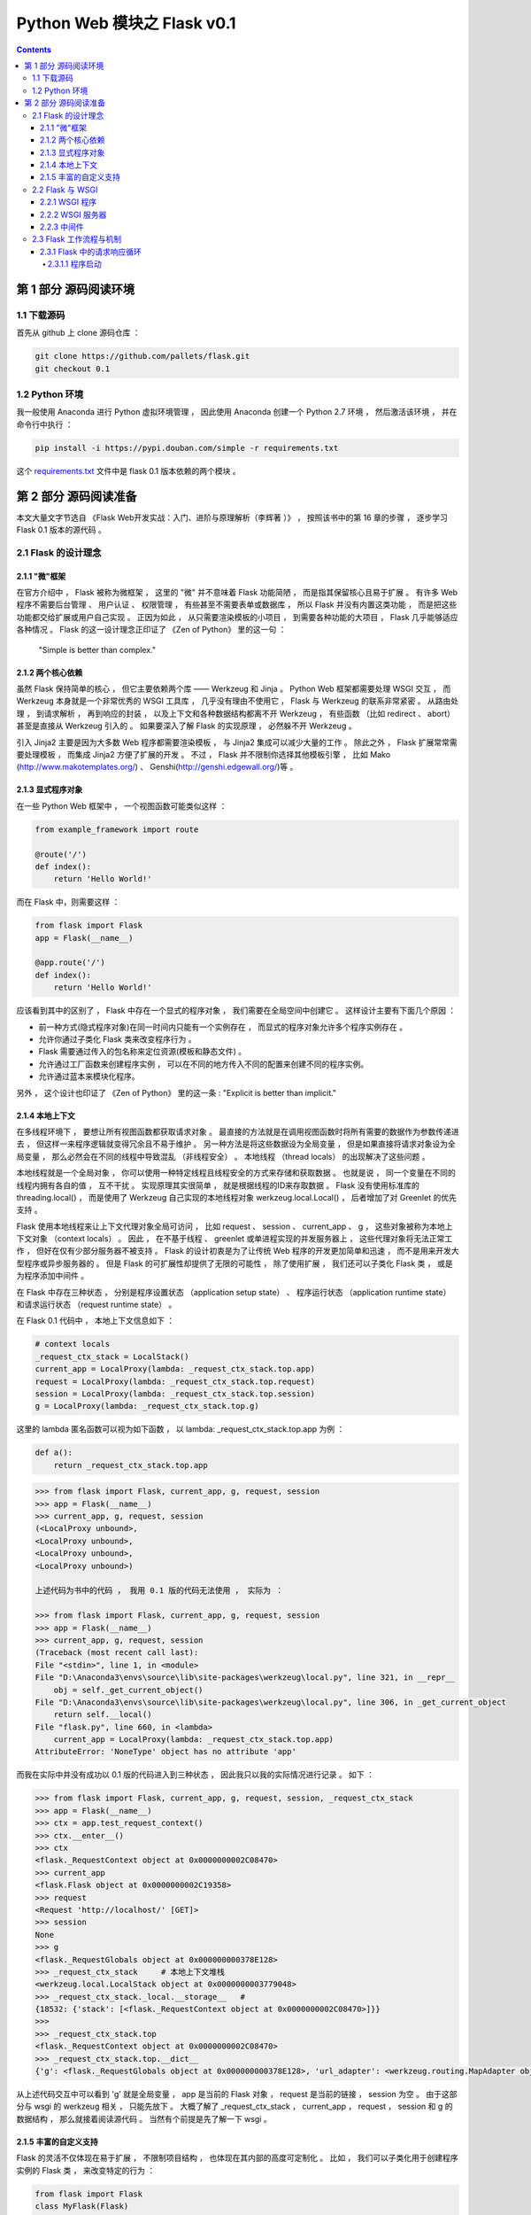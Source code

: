 ##############################################################################
Python Web 模块之 Flask v0.1
##############################################################################

.. contents::

******************************************************************************
第 1 部分  源码阅读环境 
******************************************************************************

1.1 下载源码
==============================================================================

首先从 github 上 clone 源码仓库 ： 

.. code-block:: bash

    git clone https://github.com/pallets/flask.git
    git checkout 0.1

1.2 Python 环境
==============================================================================

我一般使用 Anaconda 进行 Python 虚拟环境管理 ， 因此使用 Anaconda 创建一个 \
Python 2.7 环境 ， 然后激活该环境 ， 并在命令行中执行 ：

.. code-block:: bash

    pip install -i https://pypi.douban.com/simple -r requirements.txt 

这个 `requirements.txt`_ 文件中是 flask 0.1 版本依赖的两个模块 。 

.. _`requirements.txt`: requirements.txt

******************************************************************************
第 2 部分  源码阅读准备 
******************************************************************************

本文大量文字节选自 《Flask Web开发实战：入门、进阶与原理解析（李辉著 ）》 ， 按照该\
书中的第 16 章的步骤 ， 逐步学习 Flask 0.1 版本的源代码 。 

2.1 Flask 的设计理念
==============================================================================

2.1.1 "微"框架
------------------------------------------------------------------------------

在官方介绍中 ， Flask 被称为微框架 ， 这里的 "微" 并不意味着 Flask 功能简陋 ， 而\
是指其保留核心且易于扩展 。 有许多 Web 程序不需要后台管理 、 用户认证 、 权限管理 \
， 有些甚至不需要表单或数据库 ， 所以 Flask 并没有内置这类功能 ， 而是把这些功能都\
交给扩展或用户自己实现 。 正因为如此 ， 从只需要渲染模板的小项目 ， 到需要各种功能的\
大项目 ， Flask 几乎能够适应各种情况 。 Flask 的这一设计理念正印证了 《Zen of \
Python》 里的这一句 ： 

    "Simple is better than complex."

2.1.2 两个核心依赖
------------------------------------------------------------------------------

虽然 Flask 保持简单的核心 ， 但它主要依赖两个库 —— Werkzeug 和 Jinja 。 Python \
Web 框架都需要处理 WSGI 交互 ， 而 Werkzeug 本身就是一个非常优秀的 WSGI 工具库 ， \
几乎没有理由不使用它 ， Flask 与 Werkzeug 的联系非常紧密 。 从路由处理 ， 到请求解\
析 ， 再到响应的封装 ， 以及上下文和各种数据结构都离不开 Werkzeug ， 有些函数 （比\
如 redirect 、 abort） 甚至是直接从 Werkzeug 引入的 。 如果要深入了解 Flask 的实\
现原理 ， 必然躲不开 Werkzeug 。 

引入 Jinja2 主要是因为大多数 Web 程序都需要渲染模板 ， 与 Jinja2 集成可以减少大量\
的工作 。 除此之外 ， Flask 扩展常常需要处理模板 ， 而集成 Jinja2 方便了扩展的开发 \
。 不过 ， Flask 并不限制你选择其他模板引擎 ， 比如 Mako \
(http://www.makotemplates.org/) 、 Genshi(http://genshi.edgewall.org/)等 。 

2.1.3 显式程序对象
------------------------------------------------------------------------------

在一些 Python Web 框架中 ， 一个视图函数可能类似这样 ： 

.. code-block:: python 

    from example_framework import route

    @route('/')
    def index():
        return 'Hello World!'

而在 Flask 中，则需要这样 ： 

.. code-block:: python 

    from flask import Flask
    app = Flask(__name__)

    @app.route('/')
    def index():
        return 'Hello World!'

应该看到其中的区别了 ， Flask 中存在一个显式的程序对象 ， 我们需要在全局空间中创建\
它 。 这样设计主要有下面几个原因 ： 

- 前一种方式(隐式程序对象)在同一时间内只能有一个实例存在 ， 而显式的程序对象允许多个\
  程序实例存在 。 
- 允许你通过子类化 Flask 类来改变程序行为 。 
- Flask 需要通过传入的包名称来定位资源(模板和静态文件) 。
- 允许通过工厂函数来创建程序实例 ， 可以在不同的地方传入不同的配置来创建不同的程序实\
  例。
- 允许通过蓝本来模块化程序。

另外 ， 这个设计也印证了 《Zen of Python》 里的这一条 : "Explicit is better \
than implicit." 

2.1.4 本地上下文
------------------------------------------------------------------------------

在多线程环境下 ， 要想让所有视图函数都获取请求对象 。 最直接的方法就是在调用视图函数\
时将所有需要的数据作为参数传递进去 ， 但这样一来程序逻辑就变得冗余且不易于维护 。 另\
一种方法是将这些数据设为全局变量 ， 但是如果直接将请求对象设为全局变量 ， 那么必然会\
在不同的线程中导致混乱 （非线程安全） 。 本地线程 （thread locals） 的出现解决了这\
些问题 。

本地线程就是一个全局对象 ， 你可以使用一种特定线程且线程安全的方式来存储和获取数据 \
。 也就是说 ， 同一个变量在不同的线程内拥有各自的值 ， 互不干扰 。 实现原理其实很简\
单 ， 就是根据线程的ID来存取数据 。 Flask 没有使用标准库的 threading.local() ， \
而是使用了 Werkzeug 自己实现的本地线程对象 werkzeug.local.Local() ， 后者增加了\
对 Greenlet 的优先支持 。 

Flask 使用本地线程来让上下文代理对象全局可访问 ， 比如 request 、 session 、 \
current_app 、 g ， 这些对象被称为本地上下文对象 （context locals） 。 因此 ， \
在不基于线程 、 greenlet 或单进程实现的并发服务器上 ， 这些代理对象将无法正常工作 \
， 但好在仅有少部分服务器不被支持 。 Flask 的设计初衷是为了让传统 Web 程序的开发更\
加简单和迅速 ， 而不是用来开发大型程序或异步服务器的 。 但是 Flask 的可扩展性却提供\
了无限的可能性 ， 除了使用扩展 ， 我们还可以子类化 Flask 类 ， 或是为程序添加中间\
件 。

在 Flask 中存在三种状态 ， 分别是程序设置状态 （application setup state） 、 程序\
运行状态 （application runtime state） 和请求运行状态 （request runtime state） 。

在 Flask 0.1 代码中 ， 本地上下文信息如下 ： 

.. code-block:: python 

    # context locals
    _request_ctx_stack = LocalStack()
    current_app = LocalProxy(lambda: _request_ctx_stack.top.app)
    request = LocalProxy(lambda: _request_ctx_stack.top.request)
    session = LocalProxy(lambda: _request_ctx_stack.top.session)
    g = LocalProxy(lambda: _request_ctx_stack.top.g)

这里的 lambda 匿名函数可以视为如下函数 ， 以 lambda: _request_ctx_stack.top.app \
为例 ： 

.. code-block:: python 

    def a():
        return _request_ctx_stack.top.app

.. code-block:: python 

    >>> from flask import Flask, current_app, g, request, session
    >>> app = Flask(__name__)
    >>> current_app, g, request, session
    (<LocalProxy unbound>,
    <LocalProxy unbound>,
    <LocalProxy unbound>,
    <LocalProxy unbound>)

    上述代码为书中的代码 ， 我用 0.1 版的代码无法使用 ， 实际为 ：

    >>> from flask import Flask, current_app, g, request, session
    >>> app = Flask(__name__)
    >>> current_app, g, request, session
    (Traceback (most recent call last):
    File "<stdin>", line 1, in <module>
    File "D:\Anaconda3\envs\source\lib\site-packages\werkzeug\local.py", line 321, in __repr__
        obj = self._get_current_object()
    File "D:\Anaconda3\envs\source\lib\site-packages\werkzeug\local.py", line 306, in _get_current_object
        return self.__local()
    File "flask.py", line 660, in <lambda>
        current_app = LocalProxy(lambda: _request_ctx_stack.top.app)
    AttributeError: 'NoneType' object has no attribute 'app'

而我在实际中并没有成功以 0.1 版的代码进入到三种状态 ， 因此我只以我的实际情况进行记\
录 。 如下 ：

.. code-block:: python 

    >>> from flask import Flask, current_app, g, request, session, _request_ctx_stack
    >>> app = Flask(__name__)
    >>> ctx = app.test_request_context()
    >>> ctx.__enter__()
    >>> ctx
    <flask._RequestContext object at 0x0000000002C08470>
    >>> current_app
    <flask.Flask object at 0x0000000002C19358>
    >>> request
    <Request 'http://localhost/' [GET]>
    >>> session
    None
    >>> g
    <flask._RequestGlobals object at 0x000000000378E128>
    >>> _request_ctx_stack     # 本地上下文堆栈
    <werkzeug.local.LocalStack object at 0x0000000003779048>
    >>> _request_ctx_stack._local.__storage__   # 
    {18532: {'stack': [<flask._RequestContext object at 0x0000000002C08470>]}}
    >>>
    >>> _request_ctx_stack.top
    <flask._RequestContext object at 0x0000000002C08470>
    >>> _request_ctx_stack.top.__dict__
    {'g': <flask._RequestGlobals object at 0x000000000378E128>, 'url_adapter': <werkzeug.routing.MapAdapter object at 0x000000000377EB70>, 'app': <flask.Flask object at 0x0000000002C19358>, 'request': <Request 'http://localhost/' [GET]>, 'session': None, 'flashes': None}

从上述代码交互中可以看到 'g' 就是全局变量 ， app 是当前的 Flask 对象 ， request \
是当前的链接 ， session 为空 。 由于这部分与 wsgi 的 werkzeug 相关 ， 只能先放下 \
。 大概了解了 _request_ctx_stack ， current_app ， request ， session 和 g 的数\
据结构 ， 那么就接着阅读源代码 。 当然有个前提是先了解一下 wsgi 。

2.1.5 丰富的自定义支持
------------------------------------------------------------------------------

Flask 的灵活不仅体现在易于扩展 ， 不限制项目结构 ， 也体现在其内部的高度可定制化 。 \
比如 ， 我们可以子类化用于创建程序实例的 Flask 类 ， 来改变特定的行为 ： 

.. code-block:: python 

    from flask import Flask
    class MyFlask(Flask)
        pass
    app = MyFlask(__name__)
    ...

除了 Flask 类 ， 还可以自定义请求类和响应类 。 最常用的方式是子类化 Flask 内置的请\
求类和响应类 ， 然后改变一些默认的属性 。 Flask 内部在使用这些类时并不直接写死 ， \
而是使用了定义在 Flask 属性上的中间变量 ， 比如请求类存储在 Flask.request_class \
中 。 如果要使用自己的请求类 ， 那么只需要把请求类赋值给这个属性即可 ： 

.. code-block:: python 

    from flask import Flask, Request
    class MyRequest(Request):
        pass
    app = Flask(__name__)
    app.request_class = MyRequest

同样 ， Flask 允许你使用自定义的响应类 。 在其内部 ， 创建响应对象的 \
make_response() 并不是直接实例化 Response 类 ， 而是实例化被存储在 \
Flask.response_class 属性上的类 ， 默认为 Response 类 。 如果你要自定义响应类 ， \
创建后只需赋值给程序实例的 response_class 属性即可 。 

2.2 Flask 与 WSGI
==============================================================================

Flask 的核心扩展 Werkzeug 是一个 WSGI 工具库 。 WSGI 指 Python Web Server \
Gateway Interface ， 它是为了让 Web 服务器与 Python 程序能够进行数据交流而定义的\
一套接口标准 / 规范 。 

WSGI 的具体定义在 PEP 333 （https://www.python.org/dev/peps/pep-0333/） 中可以\
看到 。 WSGI 的新版本在 PEP 3333 中发布 ， 新版本主要增加了 Python 3 支持 \
（https://www.python.org/dev/peps/pep-3333/） 。 

客户端和服务器端进行沟通遵循了 HTTP 协议 ， 可以说 HTTP 就是它们之间沟通的语言 。 \
从 HTTP 请求到我们的 Web 程序之间 ， 还有另外一个转换过程 —— 从 HTTP 报文到 WSGI \
规定的数据格式 。 WSGI 则可以视为 WSGI 服务器和我们的 Web 程序进行沟通的语言 。 \
WSGI 是开发 Python Web 程序的标准 ， 所有的 Python Web 框架都需要按照 WSGI 的规范\
来编写程序 。 

2.2.1 WSGI 程序
------------------------------------------------------------------------------

根据 WSGI 的规定 ， Web 程序 （或被称为 WSGI 程序） 必须是一个可调用对象 \
（callable object） 。 这个可调用对象接收两个参数 ：
    
- environ ： 包含了请求的所有信息的字典 。 
- start_response ： 需要在可调用对象中调用的函数 ， 用来发起响应 ， 参数是状态码 \
  、 响应头部等 。 

WSGI 服务器会在调用这个可调用对象时传入这两个参数 。 另外 ， 这个可调用对象还要返回\
一个可迭代 （iterable） 的对象 。 这个可调用对象可以是函数 、 方法 、 类或是实现了 \
__call__ 方法的类实例 ， 下面我们分别借助简单的实例来了解最主要的两种实现 ： 函数和\
类 。 

使用 Python 函数或 class 实现的 WSGI 程序 ：

.. code-block:: python

    from wsgiref.simple_server import make_server

    def hello(environ, start_response):
        status = '200 OK'
        response_headers = [('Content-type', 'text/html')]
        start_response(status, response_headers)
        name = environ['PATH_INFO'][1:] or 'web'
        return [b'<h1>Hello, %s!</h1>' % name]


    class AppClass:

        def __init__(self, environ, start_response):
            self.environ = environ
            self.start = start_response

        def __iter__(self):
            status = '200 OK'
            response_headers = [('Content-type', 'text/html')]
            self.start(status, response_headers)
            yield b'<h1>Hello, Web!</h1>'


    # server = make_server('localhost', 5000, hello)
    server = make_server('localhost', 5000, AppClass)
    server.serve_forever()

这里的 hello() 函数就是我们的可调用对象 ， 也就是我们的 Web 程序 。 hello() 的末尾\
返回一行问候字符串 ， 注意这是一个列表 。 

根据 WSGI 的定义 ， 请求和响应的主体应该为字节串 (bytestrings) ， 即 Python 2 中\
的 str 类型 。 在 Python 3 中字符串默认为 unicode 类型 ， 因此需要在字符串前添加 \
b 前缀 ， 将字符串声明为 bytes 类型 。 这里为了兼容两者 ， 统一添加了 b 前缀 。 

类形式的可调用对象如代码中的 AppClass ， 注意 ， 类中实现了 __iter__ 方法 （类被迭\
代时将调用这个方法） ， 它返回 yield 语句 。 如果想以类的 **实例** 作为 WSGI 程序 \
， 那么这个类必须实现 __call__ 方法 。

在上面创建的两个简单的 WSGI 程序 ， 你应该感觉很熟悉吧 ！ 事实上 ， 这两个程序的实\
际功能和书开始介绍的 Flask 程序 hello 完全相同 。 

Flask 也是 Python Web 框架 ， 自然也要遵循 WSGI 规范 ， 所以 Flask 中也会实现类似\
的 WSGI 程序 ， 只不过对请求和响应的处理要丰富完善得多 。 在 Flask 中 ， 这个可调用\
对象就是我们的程序实例 app ， 我们创建 app 实例时调用的 Flask 类就是另一种可调用对\
象形式 —— 实现了 __call__ 方法的类 ： 

.. code-block:: python 

    class Flask(_PackageBoundObject):
        ...
        def wsgi_app(self, environ, start_response):
            with self.request_context(environ):
            rv = self.preprocess_request()
            if rv is None:
                rv = self.dispatch_request()
            response = self.make_response(rv)
            response = self.process_response(response)
            return response(environ, start_response)

        def __call__(self, environ, start_response):
        """Shortcut for :attr:`wsgi_app`."""
            return self.wsgi_app(environ, start_response)

这个 __call__ 方法内部调用了 wsgi_app() 方法 ， 请求进入和响应的返回就发生在这里 \
， WSGI 服务器通过调用这个方法来传入请求数据 ， 获取返回的响应 ， 后面会详细介绍 。 

2.2.2 WSGI 服务器
------------------------------------------------------------------------------

程序编写好了 ， 现在需要一个 WSGI 服务器来运行它 。 作为 WSGI 服务器的实现示例 ， \
Python 提供了一个 wsgiref 库 ， 可以在开发时使用 。 以 hello() 函数为例 ， 在函数\
定义的下面添加如下代码 。  

.. code-block:: python

    from wsgiref.simple_server import make_server

    def hello(environ, start_response):
        ...

    server = make_server('localhost', 5000, hello)
    server.serve_forever()

这里使用 make_server(host, port, application) 方法创建了一个本地服务器 ， 分别传\
入主机地址 、 端口和可调用对象 （即 WSGI 程序） 作为参数 。 最后使用 \
serve_forever() 方法运行它 。 

WSGI 服务器启动后 ， 它会监听本地机的对应端口 （我们设置的 5000） 。 当接收到请求\
时 ， 它会把请求报文解析为一个 environ 字典 ， 然后调用 WSGI 程序提供的可调用对象 \
， 传递这个字典作为参数 ， 同时传递的另一个参数是一个 start_response 函数 。 目前对\
于 start_response 函数有些不太理解 。 

在命令行使用 Python 解释器执行 hello.py ， 这会启动我们创建的 WSGI 服务器 ： 

.. code-block:: bash

    python hello.py

然后像以前一样在浏览器中访问 http://localhost:5000 时 ， 这个 WSGI 服务器接收到这\
个请求 ， 接着调用 hello() 函数 ， 并传递 environ 和 start_response 参数 ， 最后\
把 hello() 函数的返回值处理为 HTTP 响应返回给客户端 。 这一系列工作完成后 ， 我们就\
会在浏览器看到一行 "Hello，Web！" 。

下面是这个程序的变式 ， 通过从 environ 字典获取请求 URL 来修改响应的内容 。 

.. code-block:: python 

    def hello(environ, start_response):
        status = '200 OK'
        response_headers = [('Content-type', 'text/html')]
        start_response(status, response_headers)
        name = environ['PATH_INFO'][1:] or 'web'
        return [b'<h1>Hello, %s!</h1>' % name]

从 environ 字典里获取路径中根地址后的字符作为名字 ： environ['PATH_INFO'][1：] \
， 然后插入到响应的字符串里 。 这时在浏览器中访问 localhost:5000/Grey ， 则会看到\
浏览器显示一行 "Hello,Grey！" 。 

到此 ， 大概了解了 wsgi 的相关信息 ， 如下是我的总结 ： 

- 函数式 ： 接收两个参数 ， 并返回一个 list
- 类形式 ： 如果以类实例作为 WSGI 程序 ， 类必须实现 __call__ 方法

wsgi 也大致了解了一下 ， 继续往下学习 。 

2.2.3 中间件
------------------------------------------------------------------------------

WSGI 允许使用中间件 (Middleware) 包装 (wrap) 程序 ， 为程序在被调用前添加额外的设\
置和功能 。 当请求发送来后 ， 会先调用包装在可调用对象外层的中间件 。 这个特性经常被\
用来解耦程序的功能 ， 这样可以将不同功能分开维护 ， 达到分层的目的 ， 同时也根据需要\
嵌套 。 如下代码是一个简单的例子 。 

.. code-block:: python 

    from wsgiref.simple_server import make_server
    
    def hello(environ, start_response):
        status = '200 OK'
        response_headers = [('Content-type', 'text/html')]
        start_response(status, response_headers)
        return [b'<h1>Hello, web!</h1>']
    
    class MyMiddleware(object):

        def __init__(self, app):
            self.app = app
    
        def __call__(self, environ, start_response):
            def custom_start_response(status, headers, exc_info=None):
                headers.append(('A-CUSTOM-HEADER', 'Nothing'))
                return start_response(status, headers)
            return self.app(environ, custom_start_response)
    
    wrapped_app = MyMiddleware(hello)
    server = make_server('localhost', 5000, wrapped_app)
    server.serve_forever()

中间件接收可调用对象作为参数 。 这个可调用对象也可以是被其他中间件包装的可调用对象 \
。 中间件可以层层叠加 ， 形成一个 "中间件堆栈" ， 最后才会调用到实际的可调用对象 。 

使用类定义的中间件必须实现 __call__ 方法 ， 接收 environ 和 start_response 对象作\
为参数 ， 最后调用传入的可调用对象 ， 并传递这两个参数 。 这个 MyMiddleware 中间件\
其实并没有做什么 ， 只是向首部添加了一个无意义的自定义字段 。 最后传入可调用对象 \
hello 函数来实例化这个中间件 ， 获得包装后的程序实例 wrapped_app 。 

因为 Flask 中实际的 WSGI 可调用对象是 Flask.wsgi_app() 方法 ， 因此 ， 如果我们自\
己实现了中间件 ， 那么最佳的方式是嵌套在这个 wsgi_app 对象上 ， 比如 ： 

.. code-block:: python 

    class MyMiddleware(object):
        pass

    app = Flask(__name__)
    app.wsgi_app = MyMiddleware(app.wsgi_app)

作为 WSGI 工具集 ， Werkzeug 内置了许多方便的中间件 ， 可以用来为程序添加额外的功\
能 。 比如 ， 能够为程序添加性能分析器的 \
werkzeug.contrib.profiler.ProfilerMiddleware 中间件 ， 这个中间件可以在处理请求\
时进行性能分析 ， 作用和 Flask-DebugToolbar 提供的分析器基本相同 ； 另外 ， 支持多\
应用调度的 werkzeug.wsgi.DispatcherMiddleware 中间件则可以让你将多个 WSGI 程序作\
为一个 "程序集" 同时运行 ， 你需要传入多个程序实例 ， 并为这些程序设置对应的 URL 前\
缀或子域名来分发请求 。 

2.3 Flask 工作流程与机制
==============================================================================

本节深入到 Flask 的源码来了解请求 、 响应 、 路由处理等功能是如何实现的 。 首先 ， \
我们会对 Flask 应用启动流程和请求响应循环进行分析 。 

2.3.1 Flask 中的请求响应循环
------------------------------------------------------------------------------

对于 Flask 的工作流程 ， 最好的了解方法是从启动程序的脚本开始 ， 跟着程序调用的脚步\
一步步深入代码的内部 。 在本节 ， 我们会了解请求 - 响应循环在 Flask 中是如何处理的 \
： 从程序开始运行 ， 第一个请求进入 ， 再到返回生成的响应 。 

为了方便进行单步调试 ， 在这里先创建一个简单的 Flask 程序 :

.. code-block:: python

    from flask import Flask
    app = Flask(__name__)

    @app.route('/')
    def hello():
        return 'Hello, Flask!' # 在这一行设置断点

首先在 hello 程序的 index 视图中渲染模板这一行设置断点 ， 然后 PyCharm 中运行调试 。

2.3.1.1 程序启动
^^^^^^^^^^^^^^^^^^^^^^^^^^^^^^^^^^^^^^^^^^^^^^^^^^^^^^^^^^^^^^^^^^^^^^^^^^^^^^

目前有两种方法启动开发服务器 ， 一种是在命令行中使用 flask run 命令 （会调用 \
flask.cli.run_command() 函数） ， 另一种是使用在新版本中被弃用的 \
flask.Flask.run() 方法 。 不论是 run_command() 函数 ， 还是新版本中用于运行程序\
的 run() 函数 ， 它们都在最后调用了 werkzeug.serving 模块中的 run_simple() 函数 \
， 其代码如下 ：

未完待续 ...

下一篇文章 ： `下一篇`_ 

.. _`下一篇`: flask-0.1-02.rst
